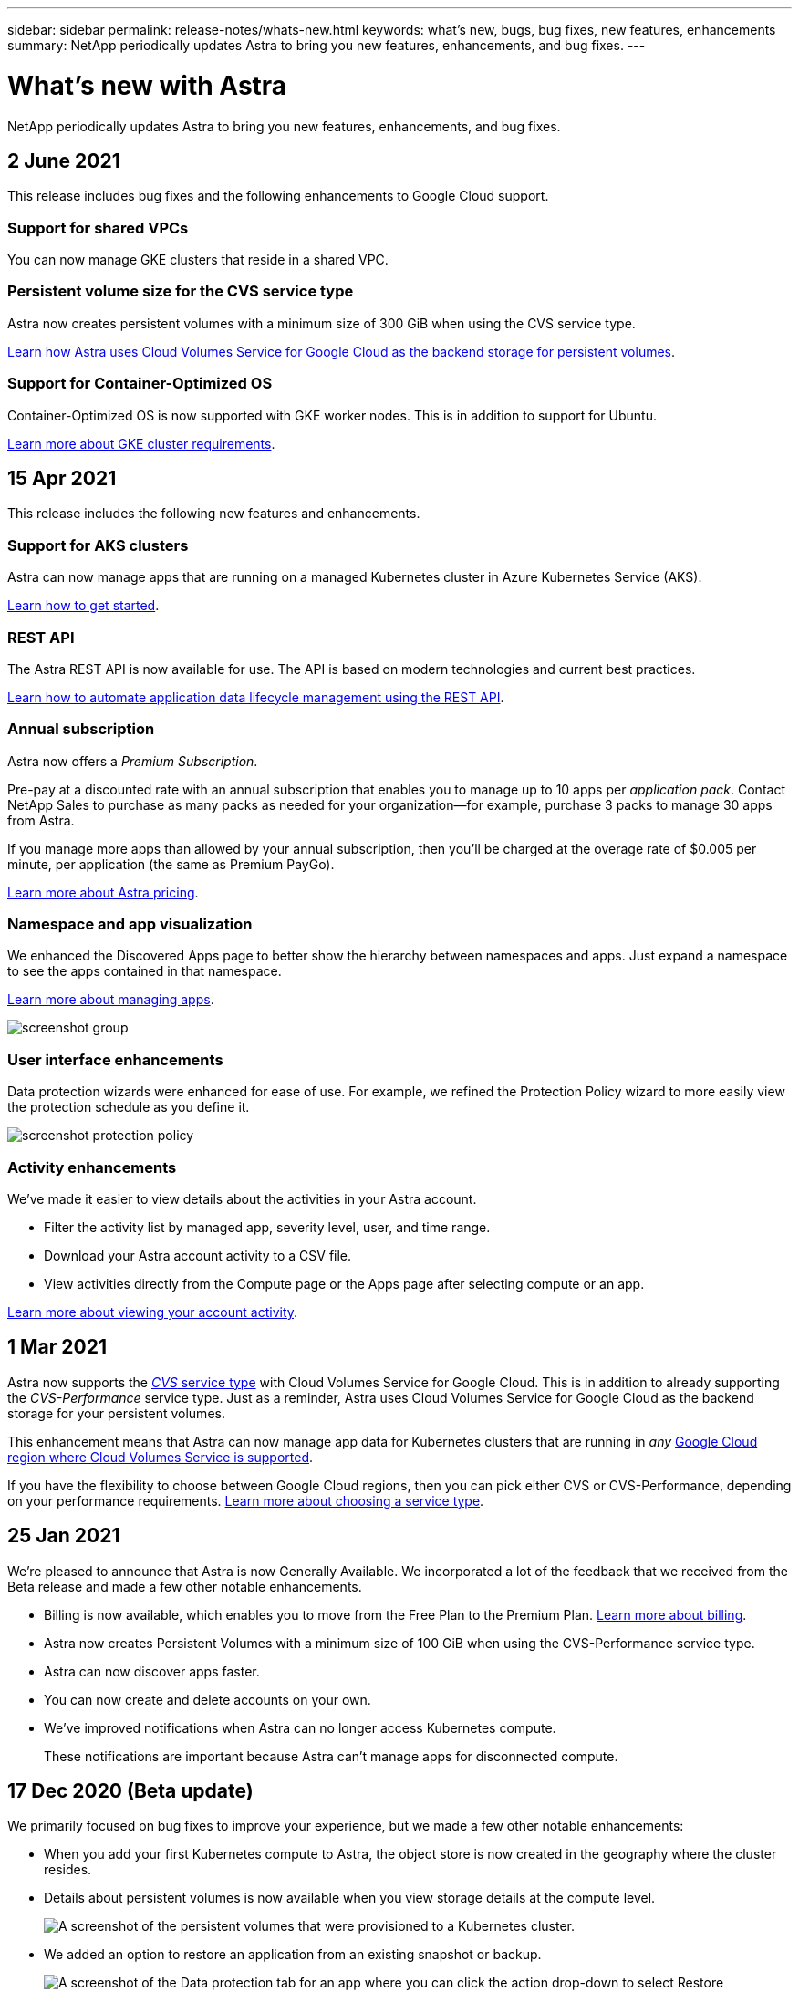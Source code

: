 ---
sidebar: sidebar
permalink: release-notes/whats-new.html
keywords: what's new, bugs, bug fixes, new features, enhancements
summary: NetApp periodically updates Astra to bring you new features, enhancements, and bug fixes.
---

= What's new with Astra
:hardbreaks:
:icons: font
:imagesdir: ../media/release-notes/

NetApp periodically updates Astra to bring you new features, enhancements, and bug fixes.

== 2 June 2021

This release includes bug fixes and the following enhancements to Google Cloud support.

=== Support for shared VPCs

You can now manage GKE clusters that reside in a shared VPC.

=== Persistent volume size for the CVS service type

Astra now creates persistent volumes with a minimum size of 300 GiB when using the CVS service type.

link:../learn/choose-class-and-size.html[Learn how Astra uses Cloud Volumes Service for Google Cloud as the backend storage for persistent volumes].

=== Support for Container-Optimized OS

Container-Optimized OS is now supported with GKE worker nodes. This is in addition to support for Ubuntu.

link:../get-started/set-up-google-cloud.html[Learn more about GKE cluster requirements].

== 15 Apr 2021

This release includes the following new features and enhancements.

=== Support for AKS clusters

Astra can now manage apps that are running on a managed Kubernetes cluster in Azure Kubernetes Service (AKS).

link:../get-started/set-up-microsoft-azure.html[Learn how to get started].

=== REST API

The Astra REST API is now available for use. The API is based on modern technologies and current best practices.

https://docs.netapp.com/us-en/astra-automation[Learn how to automate application data lifecycle management using the REST API^].

=== Annual subscription

Astra now offers a _Premium Subscription_.

Pre-pay at a discounted rate with an annual subscription that enables you to manage up to 10 apps per _application pack_. Contact NetApp Sales to purchase as many packs as needed for your organization--for example, purchase 3 packs to manage 30 apps from Astra.

If you manage more apps than allowed by your annual subscription, then you'll be charged at the overage rate of $0.005 per minute, per application (the same as Premium PayGo).

link:../get-started/intro.html#pricing[Learn more about Astra pricing].

=== Namespace and app visualization

We enhanced the Discovered Apps page to better show the hierarchy between namespaces and apps. Just expand a namespace to see the apps contained in that namespace.

link:../use/manage-apps.html[Learn more about managing apps].

image:screenshot-group.gif[]

=== User interface enhancements

Data protection wizards were enhanced for ease of use. For example, we refined the Protection Policy wizard to more easily view the protection schedule as you define it.

image:screenshot-protection-policy.gif[]

=== Activity enhancements

We've made it easier to view details about the activities in your Astra account.

* Filter the activity list by managed app, severity level, user, and time range.
* Download your Astra account activity to a CSV file.
* View activities directly from the Compute page or the Apps page after selecting compute or an app.

link:../use/view-account-activity.html[Learn more about viewing your account activity].

== 1 Mar 2021

Astra now supports the https://cloud.google.com/solutions/partners/netapp-cloud-volumes/service-types[_CVS_ service type^] with Cloud Volumes Service for Google Cloud. This is in addition to already supporting the _CVS-Performance_ service type. Just as a reminder, Astra uses Cloud Volumes Service for Google Cloud as the backend storage for your persistent volumes.

This enhancement means that Astra can now manage app data for Kubernetes clusters that are running in _any_ https://cloud.netapp.com/cloud-volumes-global-regions#cvsGcp[Google Cloud region where Cloud Volumes Service is supported^].

If you have the flexibility to choose between Google Cloud regions, then you can pick either CVS or CVS-Performance, depending on your performance requirements. link:../learn/choose-class-and-size.html[Learn more about choosing a service type].

== 25 Jan 2021

We're pleased to announce that Astra is now Generally Available. We incorporated a lot of the feedback that we received from the Beta release and made a few other notable enhancements.

* Billing is now available, which enables you to move from the Free Plan to the Premium Plan. link:../use/set-up-billing.html[Learn more about billing].

* Astra now creates Persistent Volumes with a minimum size of 100 GiB when using the CVS-Performance service type.

* Astra can now discover apps faster.

* You can now create and delete accounts on your own.

* We've improved notifications when Astra can no longer access Kubernetes compute.
+
These notifications are important because Astra can't manage apps for disconnected compute.

== 17 Dec 2020 (Beta update)

We primarily focused on bug fixes to improve your experience, but we made a few other notable enhancements:

* When you add your first Kubernetes compute to Astra, the object store is now created in the geography where the cluster resides.

* Details about persistent volumes is now available when you view storage details at the compute level.
+
image:screenshot-compute-pvs.gif[A screenshot of the persistent volumes that were provisioned to a Kubernetes cluster.]

* We added an option to restore an application from an existing snapshot or backup.
+
image:screenshot-app-restore.gif[A screenshot of the Data protection tab for an app where you can click the action drop-down to select Restore application.]

* If you delete a Kubernetes cluster that Astra is managing, the cluster now shows up in a *Removed* state. You can then remove the cluster from Astra.

* Account owners can now modify the assigned roles for other users.

* We added a section for billing, which will be enabled when Astra is released for General Availability (GA).
